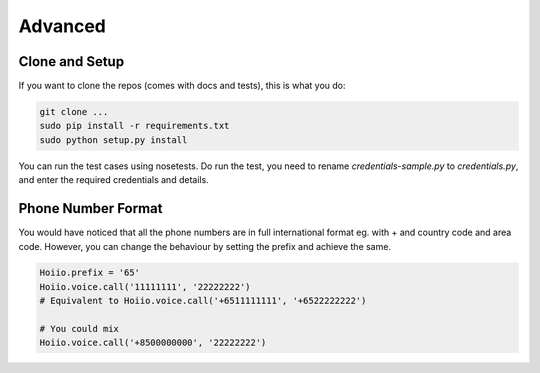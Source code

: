 Advanced
==============



----------------
Clone and Setup
----------------

If you want to clone the repos (comes with docs and tests), this is what you do:

.. code-block:: shell

    git clone ...
    sudo pip install -r requirements.txt
    sudo python setup.py install

You can run the test cases using nosetests. Do run the test, you need to rename `credentials-sample.py` to `credentials.py`, and enter the required credentials and details.

--------------------
Phone Number Format
--------------------

You would have noticed that all the phone numbers are in full international format eg. with + and country code and area code. However, you can change the behaviour by setting the prefix and achieve the same.

.. code-block:: python

    Hoiio.prefix = '65'
    Hoiio.voice.call('11111111', '22222222')
    # Equivalent to Hoiio.voice.call('+6511111111', '+6522222222')

    # You could mix
    Hoiio.voice.call('+8500000000', '22222222')


